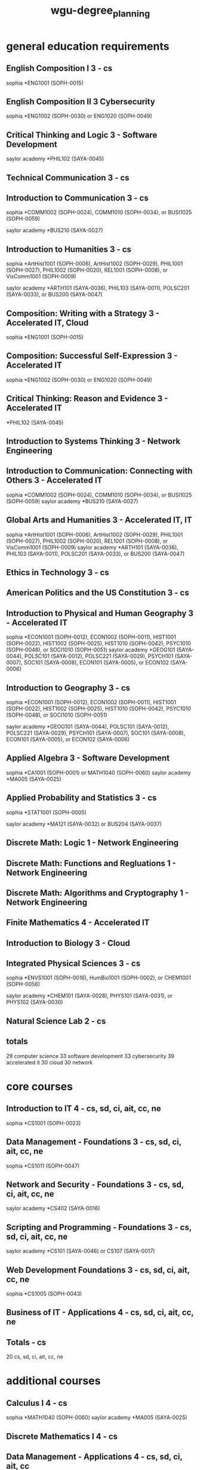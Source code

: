 :PROPERTIES:
:ID:       e2032316-5a2c-4f9f-b5be-5b31cc3933a4
:mtime:    20230507115421
:ctime:    20230507115351
:END:
#+title: wgu-degree_planning

* general education requirements

** English Composition I 3 - cs

sophia *ENG1001 (SOPH-0015)

** English Composition II 3 Cybersecurity

sophia *ENG1002 (SOPH-0030) or ENG1020 (SOPH-0049)

** Critical Thinking and Logic 3 - Software Development
saylor academy *PHIL102 (SAYA-0045)

** Technical Communication 3 - cs

** Introduction to Communication 3 - cs
sophia *COMM1002 (SOPH-0024), COMM1010 (SOPH-0034), or BUSI1025 (SOPH-0059)

saylor academy *BUS210 (SAYA-0027)

** Introduction to Humanities 3 - cs
sophia *ArtHist1001 (SOPH-0006), ArtHist1002 (SOPH-0029), PHIL1001 (SOPH-0027), PHIL1002 (SOPH-0020), REL1001 (SOPH-0008), or VisComm1001 (SOPH-0009)

saylor academy *ARTH101 (SAYA-0036), PHIL103 (SAYA-0011), POLSC201 (SAYA-0033), or BUS200 (SAYA-0047)

** Composition: Writing with a Strategy 3 - Accelerated IT, Cloud
sophia *ENG1001 (SOPH-0015)

** Composition: Successful Self-Expression 3 - Accelerated IT
sophia *ENG1002 (SOPH-0030) or ENG1020 (SOPH-0049)

** Critical Thinking: Reason and Evidence 3 - Accelerated IT

*PHIL102 (SAYA-0045)

** Introduction to Systems Thinking 3 - Network Engineering

** Introduction to Communication: Connecting with Others 	3 - Accelerated IT
sophia *COMM1002 (SOPH-0024), COMM1010 (SOPH-0034), or BUSI1025 (SOPH-0059)
saylor academy *BUS210 (SAYA-0027)

** Global Arts and Humanities 3 - Accelerated IT, IT
sophia *ArtHist1001 (SOPH-0006), ArtHist1002 (SOPH-0029), PHIL1001 (SOPH-0027), PHIL1002 (SOPH-0020), REL1001 (SOPH-0008), or VisComm1001 (SOPH-0009)
saylor academy *ARTH101 (SAYA-0036), PHIL103 (SAYA-0011), POLSC201 (SAYA-0033), or BUS200 (SAYA-0047)

** Ethics in Technology 3 - cs

** American Politics and the US Constitution 3 - cs

** Introduction to Physical and Human Geography 3 - Accelerated IT
sophia *ECON1001 (SOPH-0012), ECON1002 (SOPH-0011), HIST1001 (SOPH-0022), HIST1002 (SOPH-0025), HIST1010 (SOPH-0042), PSYC1010 (SOPH-0048), or SOCI1010 (SOPH-0051)
saylor academy *GEOG101 (SAYA-0044), POLSC101 (SAYA-0012), POLSC221 (SAYA-0029), PSYCH101 (SAYA-0007), SOC101 (SAYA-0008), ECON101 (SAYA-0005), or ECON102 (SAYA-0006)

** Introduction to Geography 3 - cs
sophia *ECON1001 (SOPH-0012), ECON1002 (SOPH-0011), HIST1001 (SOPH-0022), HIST1002 (SOPH-0025), HIST1010 (SOPH-0042), PSYC1010 (SOPH-0048), or SOCI1010 (SOPH-0051)

saylor academy *GEOG101 (SAYA-0044), POLSC101 (SAYA-0012), POLSC221 (SAYA-0029), PSYCH101 (SAYA-0007), SOC101 (SAYA-0008), ECON101 (SAYA-0005), or ECON102 (SAYA-0006)

** Applied Algebra 3 - Software Development

sophia *CA1001 (SOPH-0001) or MATH1040 (SOPH-0060)
saylor academy *MA005 (SAYA-0025)

** Applied Probability and Statistics 	3 - cs
sophia *STAT1001 (SOPH-0005)

saylor academy *MA121 (SAYA-0032) or BUS204 (SAYA-0037)

** Discrete Math: Logic 1 - Network Engineering

** Discrete Math: Functions and Regluations 1 - Network Engineering

** Discrete Math: Algorithms and Cryptography 1 - Network Engineering

** Finite Mathematics 4 - Accelerated IT

** Introduction to Biology 3 - Cloud

** Integrated Physical Sciences 3 - cs
sophia *ENVS1001 (SOPH-0016), HumBio1001 (SOPH-0002), or CHEM1001 (SOPH-0056)

saylor academy *CHEM101 (SAYA-0028), PHYS101 (SAYA-0031), or PHYS102 (SAYA-0030)

** Natural Science Lab 2 - cs

** totals

29 computer science
33 software development
33 cybersecurity
39 accelerated it
30 cloud
30 network

* core courses

** Introduction to IT 	4 - cs, sd, ci, ait, cc, ne
sophia *CS1001 (SOPH-0023)

** Data Management - Foundations 	3 - cs, sd, ci, ait, cc, ne
sophia *CS1011 (SOPH-0047)

** Network and Security - Foundations 	3 - cs, sd, ci, ait, cc, ne
saylor academy *CS402 (SAYA-0016)

** Scripting and Programming - Foundations 	3 - cs, sd, ci, ait, cc, ne
saylor academy *CS101 (SAYA-0046) or CS107 (SAYA-0017)

** Web Development Foundations 	3 - cs, sd, ci, ait, cc, ne
sophia *CS1005 (SOPH-0043)

** Business of IT - Applications 	4 - cs, sd, ci, ait, cc, ne

** Totals - cs
20 cs, sd, ci, ait, cc, ne

* additional courses

** Calculus I 	4 - cs
sophia *MATH1040 (SOPH-0060)
saylor academy *MA005 (SAYA-0025)

** Discrete Mathematics I 	4 - cs

** Data Management - Applications 	4 - cs, sd, ci, ait, cc

** Advanced Data Management 	3 - cs, sd

** Web Development Applications 	6 	 - sd, ait

** Data Systems Administration 3 - cc

** Introduction to Python 3 - cc

sophia *CS1100 (SOPH-0058)
saylor academy *CS105 (SAYA-0048)

** Linux Foundations 	3 - ait, cc

** Cloud Foundations 	3 - ait, cc

** Spreadsheets 	3 - ait

** Organizational Behavior and Leadership 	3 - ait
saylor academy *BUS209 (SAYA-0034)

** Principles of Management 	4 - ait
sophia *BUSI1013 (SOPH-0054)
saylor academy *BUS208 (SAYA-0035)

** Information Technology Management 	3 - ait

** Current and Emerging Technology 	3 - ait

** Technical Communication 	3 - ait

** Project Management 	4 - ait

** Scripting and Programming - Applications 	4 - cs, sd
saylor academy *CS102 (SAYA-0015)

** Data Structures and Algorithms 	4 - cs, sd

** Fundamentals of Information Security 	3 - cs, ci

** Operating Systems for Programmers 	3 - cs

** Business of IT - Project Management 	4 - cs, sd, ci, cc
sophia *PM1001 (SOPH-0013)
saylor academy *BUS402 (SAYA-0039)

** Cyber Defense and Countermeasures 	4 - ci

** Digital Forensics in Cybersecurity 	4 - ci

** Introduction to Cryptography 	4 - ci, cc

** Managing Cloud Security 	4 - ci, cc

** Legal Issues in Information Security 	4 - ci

** Information Systems Security 	4 - ci

** Emerging Technologies in Cybersecurity 	4 - ci

** Managing Information Security 	6 - ci

** Penetration Testing and Vulnerability Analysis 	4 - ci

** Networks 	4 - ci

** Network and Security - Applications  - ci

** Mobile Application Developemnt 3 - sd

** Organizational Behavior and Leadership 3 - sd

** Computer Architecture 	3 - cs

** Introduction to Artificial Intelligence 	3 - cs

** IT Leadership Foundations 	3 - cs, cc
sophia *BUSI1013 (SOPH-0054)
saylor academy *BUS209 (SAYA-0034)

** Version Control 	1 - ne

** Network Analytics and Troubleshooting 	3 - ne

** Telecomm and Wirless Communications 	3 - ne

** Software Defined Networking 	3 - ne

** Network Automation and Deployment 	3 - ne

** Scripting and Automation 2 - cc

** Cloud Platform Solutions 	3 	 - cc

** Cloud Applications 	3 	 - cc

** AWS Cloud Architecture 	3 	 - cc

** Azure Fundamentals 	3 	 - cc

** Azure Developer Associate 	3 	 - cc

** Internet of Things (IoT) and Infrastructure 	3 - cc

** Software Engineering 	4 - cs, sd
saylor academy *BUS209 (SAYA-0034)

** Software Quality Assurance 	3 - cs, sd

** User Experience Design 	3 	 - sd

** User Interface Design 	4 	 - sd

** Software I 	6 - cs, sd

** Software II 	6 - cs, sd

** IT Foundations 	4 - sd, ci, ait

** IT Applications 	4 - sd, ci, ait

** Totals
61 cs
65 sd, ci
59 ait
67 cc
57 ne

* non-transferable courses

** Discrete Mathematics II 	4 - cs

** Data Structures and Algorithms II 	4 - cs

** Computer Science Capstone 	4 - cs

** Software Development Capstone 	4 - sd

** IT Capstone Written Project 4 - ci, ait

** Cloud Computing Capstone 4 - cc

** BSNES Capstone Project 4 - ne

** Totals
12 cs
4 sd, ci, ait, cc, ne


Cybersecurity and Information Assurance
IT Capstone 	4
Totals 	4 				0


Accelerated Information Technology Bachelor's and Master's Degree
IT Capstone 	4
Totals 	4 				0


Cloud Computing
IT Capstone 	4
Totals 	4 			0


Information Technology
IT Capstone 	4
Totals 	4 				0



* total transfer credit
General Education Requirements 	29 				26
Core Courses 	20 				20
Additional Courses 	61 				42
Non-Transferable Courses 	12 				0
Total 	122 				88


Software Development
General Education Requirements 	33 				30
Core Courses 	20 				16
Additional Courses 	65 				22
Non-Transferable Courses 	4 				0
Total 	122 				68

Cybersecurity and Information Assurance
General Education Requirements 	33 				30
Core Courses 	20 				16
Additional Courses 	65 				19
Non-Transferable Courses 	4 				0


Accelerated Information Technology Bachelor's and Master's Degree
General Education Requirements 	39 				32
Core Courses 	20 				20
Additional Courses 	59 				25
Non-Transferable Courses 	4 				0
Total 	122 				77


Cloud Computing
General Education Requirements 	30 			27
Core Courses 	20 			16
Additional Courses 	67 			32
Non-Transferable Courses 	4 			0
Total 	121 			75

Information technology
general education Requirements 	42 				35
Core Courses 	20 				20
Additional Courses 	55 				33
Non-Transferable Courses 	4 				0
Total 	121 				89

* others

Computer Science - B.S.
Software Development

Cybersecurity and Information Assurance
Cloud Computing
Network Engineering and Security
Data Management/Data Analytics
Information Technology
Accelerated Information Technology Bachelor's and Master's Degree

Cybersecurity & Information Assurance
Information Technology
Data Analytics
